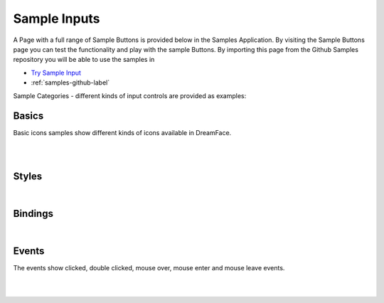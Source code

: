 Sample Inputs
=============

A Page with a full range of Sample Buttons is provided below in the Samples Application. By visiting the Sample Buttons
page you can test the functionality and play with the sample Buttons. By importing this page from the Github Samples
repository you will be able to use the samples in


* `Try Sample Input <http://50.22.58.40:3300/deploy/qa/Samples/web/1.0.1/index.html#/page.html?login=guest&name=SampleInput>`_
* :ref:`samples-github-label`

Sample Categories - different kinds of input controls are provided as examples:

Basics
------

Basic icons samples show different kinds of icons available in DreamFace.

|

.. image:: ../../images/devguide/samples/sample-input-basics.png

|

Styles
------

.. image:: ../../images/devguide/samples/sample-input-styles.png

|

Bindings
--------

.. image:: ../../images/devguide/samples/sample-input-bindings.png

|


Events
------

The events show clicked, double clicked, mouse over, mouse enter and mouse leave events.

.. image:: ../../images/devguide/samples/sample-input-events.png

|
|
